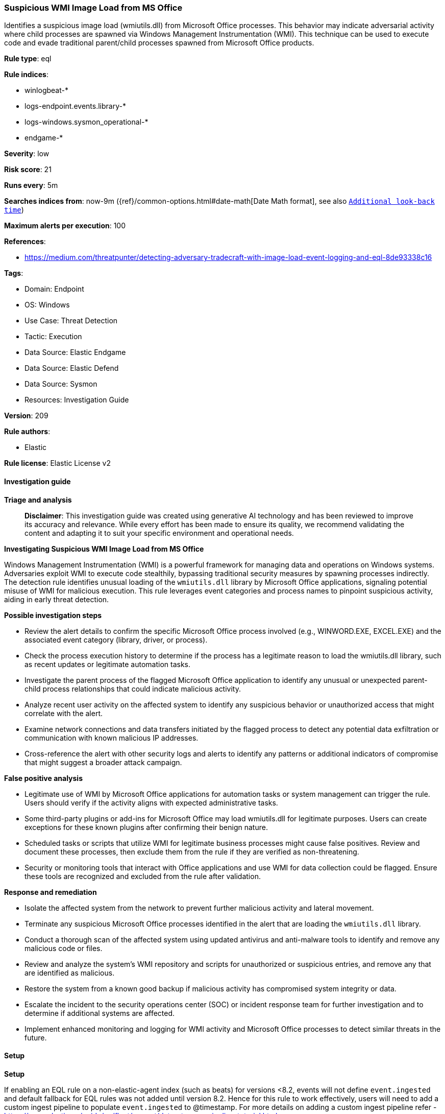[[prebuilt-rule-8-14-21-suspicious-wmi-image-load-from-ms-office]]
=== Suspicious WMI Image Load from MS Office

Identifies a suspicious image load (wmiutils.dll) from Microsoft Office processes. This behavior may indicate adversarial activity where child processes are spawned via Windows Management Instrumentation (WMI). This technique can be used to execute code and evade traditional parent/child processes spawned from Microsoft Office products.

*Rule type*: eql

*Rule indices*: 

* winlogbeat-*
* logs-endpoint.events.library-*
* logs-windows.sysmon_operational-*
* endgame-*

*Severity*: low

*Risk score*: 21

*Runs every*: 5m

*Searches indices from*: now-9m ({ref}/common-options.html#date-math[Date Math format], see also <<rule-schedule, `Additional look-back time`>>)

*Maximum alerts per execution*: 100

*References*: 

* https://medium.com/threatpunter/detecting-adversary-tradecraft-with-image-load-event-logging-and-eql-8de93338c16

*Tags*: 

* Domain: Endpoint
* OS: Windows
* Use Case: Threat Detection
* Tactic: Execution
* Data Source: Elastic Endgame
* Data Source: Elastic Defend
* Data Source: Sysmon
* Resources: Investigation Guide

*Version*: 209

*Rule authors*: 

* Elastic

*Rule license*: Elastic License v2


==== Investigation guide



*Triage and analysis*


> **Disclaimer**:
> This investigation guide was created using generative AI technology and has been reviewed to improve its accuracy and relevance. While every effort has been made to ensure its quality, we recommend validating the content and adapting it to suit your specific environment and operational needs.


*Investigating Suspicious WMI Image Load from MS Office*


Windows Management Instrumentation (WMI) is a powerful framework for managing data and operations on Windows systems. Adversaries exploit WMI to execute code stealthily, bypassing traditional security measures by spawning processes indirectly. The detection rule identifies unusual loading of the `wmiutils.dll` library by Microsoft Office applications, signaling potential misuse of WMI for malicious execution. This rule leverages event categories and process names to pinpoint suspicious activity, aiding in early threat detection.


*Possible investigation steps*


- Review the alert details to confirm the specific Microsoft Office process involved (e.g., WINWORD.EXE, EXCEL.EXE) and the associated event category (library, driver, or process).
- Check the process execution history to determine if the process has a legitimate reason to load the wmiutils.dll library, such as recent updates or legitimate automation tasks.
- Investigate the parent process of the flagged Microsoft Office application to identify any unusual or unexpected parent-child process relationships that could indicate malicious activity.
- Analyze recent user activity on the affected system to identify any suspicious behavior or unauthorized access that might correlate with the alert.
- Examine network connections and data transfers initiated by the flagged process to detect any potential data exfiltration or communication with known malicious IP addresses.
- Cross-reference the alert with other security logs and alerts to identify any patterns or additional indicators of compromise that might suggest a broader attack campaign.


*False positive analysis*


- Legitimate use of WMI by Microsoft Office applications for automation tasks or system management can trigger the rule. Users should verify if the activity aligns with expected administrative tasks.
- Some third-party plugins or add-ins for Microsoft Office may load wmiutils.dll for legitimate purposes. Users can create exceptions for these known plugins after confirming their benign nature.
- Scheduled tasks or scripts that utilize WMI for legitimate business processes might cause false positives. Review and document these processes, then exclude them from the rule if they are verified as non-threatening.
- Security or monitoring tools that interact with Office applications and use WMI for data collection could be flagged. Ensure these tools are recognized and excluded from the rule after validation.


*Response and remediation*


- Isolate the affected system from the network to prevent further malicious activity and lateral movement.
- Terminate any suspicious Microsoft Office processes identified in the alert that are loading the `wmiutils.dll` library.
- Conduct a thorough scan of the affected system using updated antivirus and anti-malware tools to identify and remove any malicious code or files.
- Review and analyze the system's WMI repository and scripts for unauthorized or suspicious entries, and remove any that are identified as malicious.
- Restore the system from a known good backup if malicious activity has compromised system integrity or data.
- Escalate the incident to the security operations center (SOC) or incident response team for further investigation and to determine if additional systems are affected.
- Implement enhanced monitoring and logging for WMI activity and Microsoft Office processes to detect similar threats in the future.

==== Setup



*Setup*


If enabling an EQL rule on a non-elastic-agent index (such as beats) for versions <8.2,
events will not define `event.ingested` and default fallback for EQL rules was not added until version 8.2.
Hence for this rule to work effectively, users will need to add a custom ingest pipeline to populate
`event.ingested` to @timestamp.
For more details on adding a custom ingest pipeline refer - https://www.elastic.co/guide/en/fleet/current/data-streams-pipeline-tutorial.html


==== Rule query


[source, js]
----------------------------------
any where host.os.type == "windows" and
 (event.category : ("library", "driver") or (event.category == "process" and event.action : "Image loaded*")) and
  process.name : ("WINWORD.EXE", "EXCEL.EXE", "POWERPNT.EXE", "MSPUB.EXE", "MSACCESS.EXE") and
  (?dll.name : "wmiutils.dll" or file.name : "wmiutils.dll")

----------------------------------

*Framework*: MITRE ATT&CK^TM^

* Tactic:
** Name: Execution
** ID: TA0002
** Reference URL: https://attack.mitre.org/tactics/TA0002/
* Technique:
** Name: Windows Management Instrumentation
** ID: T1047
** Reference URL: https://attack.mitre.org/techniques/T1047/

